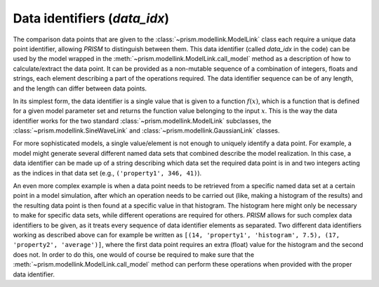 .. _data_idx:

Data identifiers (`data_idx`)
+++++++++++++++++++++++++++++
The comparison data points that are given to the :class:`~prism.modellink.ModelLink` class each require a unique data point identifier, allowing *PRISM* to distinguish between them.
This data identifier (called `data_idx` in the code) can be used by the model wrapped in the :meth:`~prism.modellink.ModelLink.call_model` method as a description of how to calculate/extract the data point.
It can be provided as a non-mutable sequence of a combination of integers, floats and strings, each element describing a part of the operations required.
The data identifier sequence can be of any length, and the length can differ between data points.

In its simplest form, the data identifier is a single value that is given to a function :math:`f(x)`, which is a function that is defined for a given model parameter set and returns the function value belonging to the input :math:`x`.
This is the way the data identifier works for the two standard :class:`~prism.modellink.ModelLink` subclasses, the :class:`~prism.modellink.SineWaveLink` and :class:`~prism.modellink.GaussianLink` classes.

For more sophisticated models, a single value/element is not enough to uniquely identify a data point.
For example, a model might generate several different named data sets that combined describe the model realization.
In this case, a data identifier can be made up of a string describing which data set the required data point is in and two integers acting as the indices in that data set (e.g., ``('property1', 346, 41)``).

An even more complex example is when a data point needs to be retrieved from a specific named data set at a certain point in a model simulation, after which an operation needs to be carried out (like, making a histogram of the results) and the resulting data point is then found at a specific value in that histogram.
The histogram here might only be necessary to make for specific data sets, while different operations are required for others.
*PRISM* allows for such complex data identifiers to be given, as it treats every sequence of data identifier elements as separated.
Two different data identifiers working as described above can for example be written as ``[(14, 'property1', 'histogram', 7.5), (17, 'property2', 'average')]``, where the first data point requires an extra (float) value for the histogram and the second does not.
In order to do this, one would of course be required to make sure that the :meth:`~prism.modellink.ModelLink.call_model` method can perform these operations when provided with the proper data identifier.
